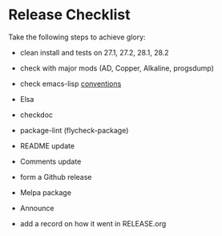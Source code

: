 * Release Checklist

  Take the following steps to achieve glory:

  - clean install and tests on 27.1, 27.2, 28.1, 28.2

  - check with major mods (AD, Copper, Alkaline, progsdump)

  - check emacs-lisp [[https://www.gnu.org/software/emacs/manual/html_node/elisp/Coding-Conventions.html][conventions]]

  - Elsa

  - checkdoc

  - package-lint (flycheck-package)

  - README update

  - Comments update

  - form a Github release

  - Melpa package

  - Announce

  - add a record on how it went in RELEASE.org
